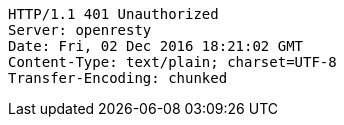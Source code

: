 [source,http,options="nowrap"]
----
HTTP/1.1 401 Unauthorized
Server: openresty
Date: Fri, 02 Dec 2016 18:21:02 GMT
Content-Type: text/plain; charset=UTF-8
Transfer-Encoding: chunked

----